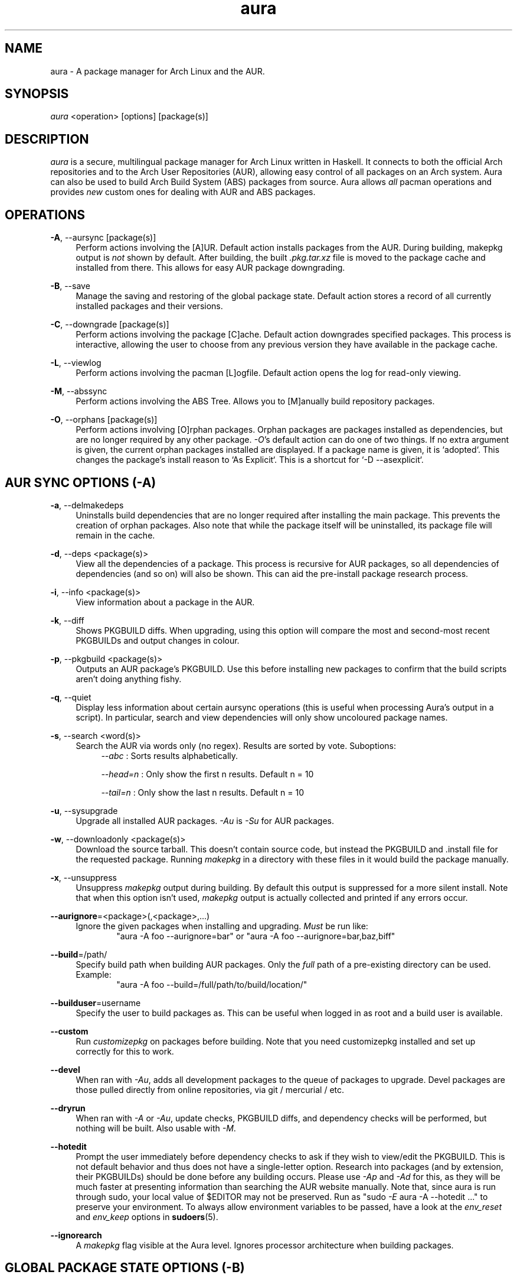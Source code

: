 .\" Man page for `aura`
.\" Written by Colin Woodbury <colingw@gmail.com>

.TH aura 8 "May 2014" "Aura" "Aura Manual"

.\" Disable hyphenation.
.nh

.SH NAME
aura \- A package manager for Arch Linux and the AUR.

.SH SYNOPSIS
\fIaura\fR <operation> [options] [package(s)]

.SH DESCRIPTION
.P
\fIaura\fR is a secure, multilingual package manager for Arch Linux written in
Haskell.
It connects to both the official Arch repositories and to the Arch User
Repositories (AUR), allowing easy control of all packages on an Arch system.
Aura can also be used to build Arch Build System (ABS) packages from source.
Aura allows \fIall\fR pacman operations and provides \fInew\fR custom ones for
dealing with AUR and ABS packages.

.SH OPERATIONS
.P
\fB\-A\fR, \-\-aursync [package(s)]
.RS 4
Perform actions involving the [A]UR. Default action installs packages from the
AUR. During building, makepkg output is \fInot\fR shown by default. After
building, the built \fI.pkg.tar.xz\fR file is moved to the package cache and
installed from there. This allows for easy AUR package downgrading.
.RE
.P
\fB\-B\fR, \-\-save
.RS 4
Manage the saving and restoring of the global package state. Default action
stores a record of all currently installed packages and their versions.
.RE
.P
\fB\-C\fR, \-\-downgrade [package(s)]
.RS 4
Perform actions involving the package [C]ache. Default action downgrades
specified packages. This process is interactive, allowing the user to choose
from any previous version they have available in the package cache.
.RE
.P
\fB\-L\fR, \-\-viewlog
.RS 4
Perform actions involving the pacman [L]ogfile.
Default action opens the log for read-only viewing.
.RE
.P
\fB\-M\fR, \-\-abssync
.RS 4
Perform actions involving the ABS Tree.
Allows you to [M]anually build repository packages.
.RE
.P
\fB\-O\fR, \-\-orphans [package(s)]
.RS 4
Perform actions involving [O]rphan packages. Orphan packages are packages
installed as dependencies, but are no longer required by any other package.
\fI\-O\fR's default action can do one of two things.
If no extra argument is given, the current orphan packages installed are
displayed. If a package name is given, it is `adopted`.
This changes the package's install reason to `As Explicit`.
This is a shortcut for `-D --asexplicit`.
.RE

.SH AUR SYNC OPTIONS (\fI\-A\fR)
.P
\fB\-a\fR, \-\-delmakedeps
.RS 4
Uninstalls build dependencies that are no longer required after installing the
main package. This prevents the creation of orphan packages. Also note that
while the package itself will be uninstalled, its package file will remain in
the cache.
.RE
.P
\fB\-d\fR, \-\-deps <package(s)>
.RS 4
View all the dependencies of a package. This process is recursive for AUR
packages, so all dependencies of dependencies (and so on) will also be shown.
This can aid the pre-install package research process.
.RE
.P
\fB\-i\fR, \-\-info <package(s)>
.RS 4
View information about a package in the AUR.
.RE
.P
\fB\-k\fR, \-\-diff
.RS 4
Shows PKGBUILD diffs. When upgrading, using this option will compare the most
and second-most recent PKGBUILDs and output changes in colour.
.RE
.P
\fB\-p\fR, \-\-pkgbuild <package(s)>
.RS 4
Outputs an AUR package's PKGBUILD. Use this before installing new packages to
confirm that the build scripts aren't doing anything fishy.
.RE
.P
\fB\-q\fR, \-\-quiet
.RS 4
Display less information about certain aursync operations (this is useful when
processing Aura's output in a script). In particular, search and view
dependencies will only show uncoloured package names.
.RE
.P
\fB\-s\fR, \-\-search <word(s)>
.RS 4
Search the AUR via words only (no regex). Results are sorted by vote.
Suboptions:
.RS 4
\fI\-\-abc\fR    : Sorts results alphabetically.
.P
\fI\-\-head\=n\fR : Only show the first n results. Default n = 10
.P
\fI\-\-tail\=n\fR : Only show the last n results.  Default n = 10
.RE
.RE
.P
\fB\-u\fR, \-\-sysupgrade
.RS 4
Upgrade all installed AUR packages. \fI\-Au\fR is \fI\-Su\fR for AUR packages.
.RE
.P
\fB\-w\fR, \-\-downloadonly <package(s)>
.RS 4
Download the source tarball. This doesn't contain source code, but instead the
PKGBUILD and .install file for the requested package. Running \fImakepkg\fR in
a directory with these files in it would build the package manually.
.RE
.P
\fB\-x\fR, \-\-unsuppress
.RS 4
Unsuppress \fImakepkg\fR output during building. By default this output is
suppressed for a more silent install. Note that when this option isn't used,
\fImakepkg\fR output is actually collected and printed if any errors occur.
.RE
.P
\fB\-\-aurignore\fR=<package>(,<package>,...)
.RS 4
Ignore the given packages when installing and upgrading. \fIMust\fR be run
like:
.RS 6
"aura -A foo --aurignore=bar" or "aura -A foo --aurignore=bar,baz,biff"
.RE
.RE
.P
\fB\-\-build\fR=/path/
.RS 4
Specify build path when building AUR packages. Only the \fIfull\fR path of a
pre-existing directory can be used. Example:
.RS 6
"aura -A foo --build=/full/path/to/build/location/"
.RE
.RE
.P
\fB\-\-builduser\fR=username
.RS 4
Specify the user to build packages as. This can be useful when logged in as
root and a build user is available.
.RE
.P
\fB\-\-custom\fR
.RS 4
Run \fIcustomizepkg\fR on packages before building. Note that you need
customizepkg installed and set up correctly for this to work.
.RE
.P
\fB\-\-devel\fR
.RS 4
When ran with \fI\-Au\fR, adds all development packages to the queue of
packages to upgrade. Devel packages are those pulled directly from online
repositories, via git / mercurial / etc.
.RE
.P
\fB\-\-dryrun\fR
.RS 4
When ran with \fI\-A\fR or \fI\-Au\fR, update checks, PKGBUILD diffs, and
dependency checks will be performed, but nothing will be built. Also usable
with \fI\-M\fR.
.RE
.P
\fB\-\-hotedit\fR
.RS 4
Prompt the user immediately before dependency checks to ask if they wish to
view/edit the PKGBUILD.
This is not default behavior and thus does not have a single\-letter option.
Research into packages (and by extension, their PKGBUILDs) should be done
before any building occurs. Please use \fI\-Ap\fR and \fI\-Ad\fR for this, as
they will be much faster at presenting information than searching the AUR
website manually.
Note that, since aura is run through sudo, your local value of $EDITOR may not
be preserved. Run as "sudo \fI\-E\fR aura -A --hotedit ..." to preserve your
environment. To always allow environment variables to be passed, have a look at
the \fIenv_reset\fR and \fIenv_keep\fR options in \fBsudoers\fR(5).
.RE
.P
\fB\-\-ignorearch\fR
.RS 4
A \fImakepkg\fR flag visible at the Aura level. Ignores processor architecture
when building packages.
.RE

.SH GLOBAL PACKAGE STATE OPTIONS (\fI\-B\fR)
.P
\fB\-c\fR, \-\-clean <states-to-retain>
.RS 4
Saves a given number of the most recently saved package states and removes the
rest.
.RE
.P
\fB\-r\fR, \-\-restore
.RS 4
Restores a record kept with \fI\-B\fR. Attempts to downgrade any packages that
were upgraded since the chosen save. Will remove any that weren't installed at
the time.
.RE

.SH DOWNGRADE OPTIONS (\fI\-C\fR)
.P
\fB\-b\fR, \-\-backup <path>
.RS 4
Backup the package cache to a given directory. The given directory must already
exist. During copying, progress will be shown. If the copy takes too long, you
may want to reduce the number of older versions of each package by using
\fI\-Cc\fR.
.RE
.P
\fB\-c\fR, \-\-clean <versions-to-retain>
.RS 4
Saves a given number of package versions for each package and deletes the rest
from the package cache. Count is made from the most recent version, so using:
.RS 4
aura -Cc 3
.RE
would save the three most recent versions of each package file.
Giving the number 0 as an argument is identical to \fI\-Scc\fR.
Pass \fIc\fR twice to remove only those package files which are not saved in a
package record (a la \fI\-B\fR).
.RE
.P
\fB\-s\fR, \-\-search <regex>
.RS 4
Search the package cache via a regex. Any package name that matches the regex
will be output as\-is.
.RE

.SH LOGFILE OPTIONS (\fI\-L\fR)
.P
\fB\-i\fR, \-\-info <package(s)>
.RS 4
Displays install / upgrade history for a given package. Under the `Recent
Actions` section, only the last five entries will be displayed. If there are
less than five actions ever performed with the package, what is available will
be printed.
.RE
.P
\fB\-s\fR, \-\-search <regex>
.RS 4
Search the pacman log file via a regex. Useful for singling out any and all
actions performed on a package.
.RE

.SH ABS TREE OPTIONS (\fI\-M\fR)
.P
\fB\-a\fR, \-\-delmakedeps
.RS 4
The ABS equivalent of \fI\-Aa\fR.
.RE
.P
\fB\-c\fR, \-\-clean
.RS 4
Delete the local ABS Tree.
.RE
.P
\fB\-d\fR, \-\-deps <package(s)>
.RS 4
The ABS equivalent of \fI\-Ad\fR. Will silently fail if the package is not
present in the local tree.
.RE
.P
\fB\-i\fR, \-\-info <package(s)>
.RS 4
Search the local ABS Tree for package info. Will silently fail if the package
is not present in the local tree.
.RE
.P
\fB\-k\fR, \-\-diff
.RS 4
The ABS equivalent of \fI\-Ak\fR.
.RE
.P
\fB\-p\fR, \-\-pkgbuild <package(s)>
.RS 4
The ABS equivalent of \fI\-Ap\fR. Will silently fail if the package is not
present in the local tree.
.RE
.P
\fB\-s\fR, \-\-search <regex>
.RS 4
Search the local ABS Tree via a regex.
.RE
.P
\fB\-t\fR, \-\-treesync <package(s)>
.RS 4
Given package names, syncs them to the local ABS Tree. \fI\-Mt\fR is thus a
more specialised version of \fI\-My\fR.
.RE
.P
\fB\-x\fR, \-\-unsuppress
.RS 4
The ABS equivalent of \fI\-Ax\fR.
.RE
.P
\fB\-y\fR, \-\-refresh
.RS 4
Sync all packages present in the local ABS Tree to their latest version.
This is different from just "sudo abs", which pulls down the \fIentire\fR tree
as available from the repositories.
.RE
.P
\fB\-\-absdeps\fR
.RS 4
All repository (pacman) dependencies not yet installed will also be manually
built. Also usable with \fI\-A\fR.
.RE
\fB\-\-dryrun\fR
.RS 4
Same as with \fI\-A\fR. No building/installation will be performed.
.RE
.P
\fB\-\-hotedit\fR
.RS 4
Same as with \fI\-A\fR. Edit PKGBUILDs before building.
.RE

.SH ORPHAN PACKAGE OPTIONS (\fI\-O\fR)
.P
\fB\-j\fR, \-\-abandon
.RS 4
Uninstall all orphan packages.
.RE

.SH PACMAN / AURA DUAL FUNCTIONALITY OPTIONS
.P
\-\-noconfirm
.RS 4
Never ask for any Aura or Pacman confirmation. Any time a prompt would appear,
say before building or installation, it is assumed the user answered in
whatever way would progress the program.
.RE

.SH MISC. OPTIONS
.P
These options do not require a superordinate flag, such as \fI\-A\fR.
.P
\-\-auradebug
.RS 4
Display settings information when running aura.
.RE
.P
\-\-languages
.RS 4
Display the available output languages.
.RE
.P
\-\-no-pp
.RS 4
Don't use powerpill, even if you have it installed.
.RE
.P
\-\-viewconf
.RS 4
View the pacman configuration file in read-only mode.
.RE
.P

.SH LANGUAGE OPTIONS
.P
Aura is available in multiple languages. As options, they can be used with
either their English names or their real names written in their native
characters. The available languages are, in option form:
.P
\-\-english (default)
.P
\-\-japanese, \-\-日本語
.P
\-\-polish, \-\-polski
.P
\-\-croatian, \-\-hrvatski
.P
\-\-swedish, \-\-svenska
.P
\-\-german, \-\-deutsch
.P
\-\-spanish, \-\-español
.P
\-\-portuguese, \-\-português
.P
\-\-french, \-\-français
.P
\-\-russian, \-\-русский
.P
\-\-italian, \-\-italiano
.P
\-\-serbian, \-\-српски
.P
\-\-norwegian, \-\-norsk

.SH PRO TIPS
.P
1. If you build a package and then choose not to install it, the built package
file will still be moved to the cache. You can then install it whenever you
want with \fI\-C\fR.
.P
2. Research packages using \fI\-Ad\fR, \fI\-Ai\fR, and \fI\-Ap\fR!
.P
3. When upgrading, use \fI\-Akua\fR instead of just \fI\-Au\fR.  This will
remove make deps, as well as show PKGBUILD diffs before building.
.P
4. If you want to search both the Repos and the AUR at the same time, you can
use the following shell functions:
.RS 4
Bash => function search() {
          aura -Ss $1 && aura -As $1
        }

Fish => function search
          aura -Ss $argv
          aura -As $argv
        end
.RE

.SH SEE ALSO
.P
\fBpacman\fR(8), \fBpacman.conf\fR(5), \fBmakepkg\fR(8)

.SH BUGS
.P
It is not recommended to install non-ABS, non-AUR packages with pacman or aura.
Aura will assume they are AUR packages during a `-Au` and attempt to upgrade
them. If a name collision occurs (that is, if there is a legitimate AUR package
with the same name as the one you installed) previous installations could be
overwritten.

.SH AUTHOR
.P
Colin Woodbury <colingw@gmail.com>

.SH CONTRIBUTORS
.P
Kyle Raftogianis
.P
Nicholas Clarke <nicholas.clarke@sanger.ac.uk>
.P
Denis Kasak <denis.kasak@gmail.com>

.SH TRANSLATORS
.P
(   Polish   ) Chris "Kwpolska" Warrick <kwpolska@kwpolska.tk>
.P
(  Croatian  ) Denis Kasak <denis.kasak@gmail.com>
.P
(  Swedish   ) Fredrik Haikarainen
.P
(   German   ) Lukas Niederbremer <Lukas.Niederbremer@HS-Osnabrueck.de>
.P
(  Spanish   ) Alejandro Gómez <alejandroogomez@gmail.com>
.P
( Portuguese ) Henry "Ingvij" Kupty <hkupty@gmail.com>
.P
(   French   ) Ma Jiehong
.P
(   French   ) Fabien Dubosson
.P
(  Russian   ) Kyrylo Silin <kyrylosilin@gmail.com>
.P
(  Italian   ) Bob Valantin
.P
(  Serbian   ) Filip Brcic
.P
( Norwegian  ) "chinatsun"
.P
( Indonesian ) "pak tua Greg"
